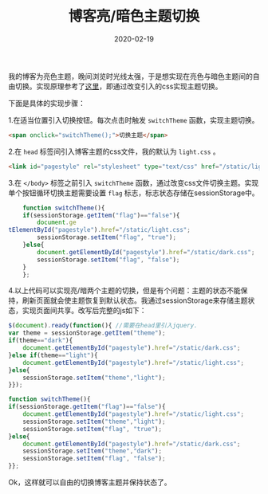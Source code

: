 #+TITLE: 博客亮/暗色主题切换
#+DATE: 2020-02-19
#+CATEGORY: 博客
#+STARTUP: content
#+OPTIONS: toc:nil H:2 num:2
#+TOC: headlines:2

我的博客为亮色主题，晚间浏览时光线太强，于是想实现在亮色与暗色主题间的自由切换。实现原理参考了[[https://gongzhitaao.org/orgcss/][这里]]，即通过改变引入的css实现主题切换。

下面是具体的实现步骤：

 1.在适当位置引入切换按钮。每次点击时触发 =switchTheme= 函数，实现主题切换。

    #+BEGIN_SRC html
    <span onclick="switchTheme();">切换主题</span>
    #+END_SRC

 2.在 =head= 标签间引入博客主题的css文件，我的默认为 =light.css= 。

    #+BEGIN_SRC html
    <link id="pagestyle" rel="stylesheet" type="text/css" href="/static/light.css"/>
    #+END_SRC

 3.在 =</body>= 标签之前引入 =switchTheme= 函数，通过改变css文件切换主题。实现单个按钮循环切换主题需要设置 =flag= 标志，标志状态存储在sessionStorage中。

    #+BEGIN_SRC js
    function switchTheme(){
	if(sessionStorage.getItem("flag")=="false"){
	    document.ge
tElementById("pagestyle").href="/static/light.css";
	    sessionStorage.setItem("flag", "true");
	}else{
	    document.getElementById("pagestyle").href="/static/dark.css";
	    sessionStorage.setItem("flag", "false");
	}
    };
    #+END_SRC

 4.以上代码可以实现亮/暗两个主题的切换，但是有个问题：主题的状态不能保持，刷新页面就会使主题恢复到默认状态。我通过sessionStorage来存储主题状态，实现页面间共享。改写后完整的js如下：

    #+BEGIN_SRC js
    $(document).ready(function(){ //需要在head里引入jquery.
	var theme = sessionStorage.getItem("theme");
	if(theme=="dark"){
	    document.getElementById("pagestyle").href="/static/dark.css";
	}else if(theme=="light"){
	    document.getElementById("pagestyle").href="/static/light.css";
	}else{
	    sessionStorage.setItem("theme","light");
	}});

    function switchTheme(){
	if(sessionStorage.getItem("flag")=="false"){
	    document.getElementById("pagestyle").href="/static/light.css";
	    sessionStorage.setItem("theme","light");
	    sessionStorage.setItem("flag", "true");
	}else{
	    document.getElementById("pagestyle").href="/static/dark.css";
	    sessionStorage.setItem("theme","dark");
	    sessionStorage.setItem("flag", "false");
	}};
    #+END_SRC

Ok，这样就可以自由的切换博客主题并保持状态了。

#+begin_comment
#+begin_export html
<p style="text-align:center;">
<span id="switch-theme" onclick="switchTheme();">切换主题</span>
</p>
#+end_export
#+begin_export html
<script>
function switchTheme(){
if(sessionStorage.getItem("flag")=="false"){
document.getElementById("pagestyle").href="/static/light.css";
sessionStorage.setItem("theme","light");
sessionStorage.setItem("flag", "true");
}else{
document.getElementById("pagestyle").href="/static/dark.css";
sessionStorage.setItem("theme","dark");
sessionStorage.setItem("flag", "false");
}};
</script>
#+end_export
#+end_comment
